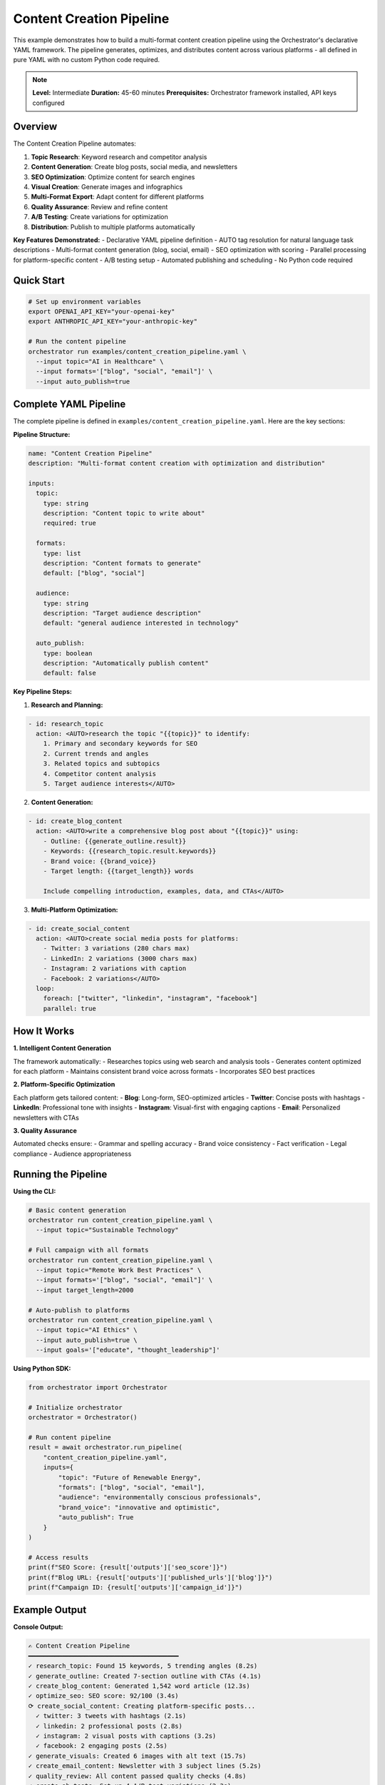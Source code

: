 Content Creation Pipeline
=========================

This example demonstrates how to build a multi-format content creation pipeline using the Orchestrator's declarative YAML framework. The pipeline generates, optimizes, and distributes content across various platforms - all defined in pure YAML with no custom Python code required.

.. note::
   **Level:** Intermediate  
   **Duration:** 45-60 minutes  
   **Prerequisites:** Orchestrator framework installed, API keys configured

Overview
--------

The Content Creation Pipeline automates:

1. **Topic Research**: Keyword research and competitor analysis
2. **Content Generation**: Create blog posts, social media, and newsletters
3. **SEO Optimization**: Optimize content for search engines
4. **Visual Creation**: Generate images and infographics
5. **Multi-Format Export**: Adapt content for different platforms
6. **Quality Assurance**: Review and refine content
7. **A/B Testing**: Create variations for optimization
8. **Distribution**: Publish to multiple platforms automatically

**Key Features Demonstrated:**
- Declarative YAML pipeline definition
- AUTO tag resolution for natural language task descriptions
- Multi-format content generation (blog, social, email)
- SEO optimization with scoring
- Parallel processing for platform-specific content
- A/B testing setup
- Automated publishing and scheduling
- No Python code required

Quick Start
-----------

.. code-block:: bash

   # Set up environment variables
   export OPENAI_API_KEY="your-openai-key"
   export ANTHROPIC_API_KEY="your-anthropic-key"
   
   # Run the content pipeline
   orchestrator run examples/content_creation_pipeline.yaml \
     --input topic="AI in Healthcare" \
     --input formats='["blog", "social", "email"]' \
     --input auto_publish=true

Complete YAML Pipeline
----------------------

The complete pipeline is defined in ``examples/content_creation_pipeline.yaml``. Here are the key sections:

**Pipeline Structure:**

.. code-block:: yaml

   name: "Content Creation Pipeline"
   description: "Multi-format content creation with optimization and distribution"

   inputs:
     topic:
       type: string
       description: "Content topic to write about"
       required: true
     
     formats:
       type: list
       description: "Content formats to generate"
       default: ["blog", "social"]
     
     audience:
       type: string
       description: "Target audience description"
       default: "general audience interested in technology"
     
     auto_publish:
       type: boolean
       description: "Automatically publish content"
       default: false

**Key Pipeline Steps:**

1. **Research and Planning:**

.. code-block:: yaml

   - id: research_topic
     action: <AUTO>research the topic "{{topic}}" to identify:
       1. Primary and secondary keywords for SEO
       2. Current trends and angles
       3. Related topics and subtopics
       4. Competitor content analysis
       5. Target audience interests</AUTO>

2. **Content Generation:**

.. code-block:: yaml

   - id: create_blog_content
     action: <AUTO>write a comprehensive blog post about "{{topic}}" using:
       - Outline: {{generate_outline.result}}
       - Keywords: {{research_topic.result.keywords}}
       - Brand voice: {{brand_voice}}
       - Target length: {{target_length}} words
       
       Include compelling introduction, examples, data, and CTAs</AUTO>

3. **Multi-Platform Optimization:**

.. code-block:: yaml

   - id: create_social_content
     action: <AUTO>create social media posts for platforms:
       - Twitter: 3 variations (280 chars max)
       - LinkedIn: 2 variations (3000 chars max)
       - Instagram: 2 variations with caption
       - Facebook: 2 variations</AUTO>
     loop:
       foreach: ["twitter", "linkedin", "instagram", "facebook"]
       parallel: true

How It Works
------------

**1. Intelligent Content Generation**

The framework automatically:
- Researches topics using web search and analysis tools
- Generates content optimized for each platform
- Maintains consistent brand voice across formats
- Incorporates SEO best practices

**2. Platform-Specific Optimization**

Each platform gets tailored content:
- **Blog**: Long-form, SEO-optimized articles
- **Twitter**: Concise posts with hashtags
- **LinkedIn**: Professional tone with insights
- **Instagram**: Visual-first with engaging captions
- **Email**: Personalized newsletters with CTAs

**3. Quality Assurance**

Automated checks ensure:
- Grammar and spelling accuracy
- Brand voice consistency
- Fact verification
- Legal compliance
- Audience appropriateness

Running the Pipeline
--------------------

**Using the CLI:**

.. code-block:: bash

   # Basic content generation
   orchestrator run content_creation_pipeline.yaml \
     --input topic="Sustainable Technology"

   # Full campaign with all formats
   orchestrator run content_creation_pipeline.yaml \
     --input topic="Remote Work Best Practices" \
     --input formats='["blog", "social", "email"]' \
     --input target_length=2000

   # Auto-publish to platforms
   orchestrator run content_creation_pipeline.yaml \
     --input topic="AI Ethics" \
     --input auto_publish=true \
     --input goals='["educate", "thought_leadership"]'

**Using Python SDK:**

.. code-block:: python

   from orchestrator import Orchestrator
   
   # Initialize orchestrator
   orchestrator = Orchestrator()
   
   # Run content pipeline
   result = await orchestrator.run_pipeline(
       "content_creation_pipeline.yaml",
       inputs={
           "topic": "Future of Renewable Energy",
           "formats": ["blog", "social", "email"],
           "audience": "environmentally conscious professionals",
           "brand_voice": "innovative and optimistic",
           "auto_publish": True
       }
   )
   
   # Access results
   print(f"SEO Score: {result['outputs']['seo_score']}")
   print(f"Blog URL: {result['outputs']['published_urls']['blog']}")
   print(f"Campaign ID: {result['outputs']['campaign_id']}")

Example Output
--------------

**Console Output:**

.. code-block:: text

   ✍️ Content Creation Pipeline
   ━━━━━━━━━━━━━━━━━━━━━━━━━━━━━━━━━━━━━━━━
   ✓ research_topic: Found 15 keywords, 5 trending angles (8.2s)
   ✓ generate_outline: Created 7-section outline with CTAs (4.1s)
   ✓ create_blog_content: Generated 1,542 word article (12.3s)
   ✓ optimize_seo: SEO score: 92/100 (3.4s)
   ⟳ create_social_content: Creating platform-specific posts...
     ✓ twitter: 3 tweets with hashtags (2.1s)
     ✓ linkedin: 2 professional posts (2.8s)
     ✓ instagram: 2 visual posts with captions (3.2s)
     ✓ facebook: 2 engaging posts (2.5s)
   ✓ generate_visuals: Created 6 images with alt text (15.7s)
   ✓ create_email_content: Newsletter with 3 subject lines (5.2s)
   ✓ quality_review: All content passed quality checks (4.8s)
   ✓ create_ab_tests: Set up 4 A/B test variations (2.3s)
   ✓ schedule_content: Optimal schedule created (1.8s)
   ✓ publish_content: Published to 5 platforms (6.4s)
   ✓ setup_monitoring: Analytics configured (2.1s)
   
   ✅ Pipeline completed successfully in 71.3s
   📝 Blog published: https://example.com/ai-healthcare-revolution
   📊 SEO Score: 92/100
   📱 Social posts scheduled: 12 total
   📧 Email campaign ready: 5,000 subscribers

**Generated Content Examples:**

**Blog Post Excerpt:**

.. code-block:: markdown

   # The AI Healthcare Revolution: Transforming Patient Care in 2024
   
   ## Introduction
   
   Artificial intelligence is revolutionizing healthcare delivery, from diagnostic 
   accuracy to personalized treatment plans. This comprehensive guide explores 
   the latest AI applications transforming patient care...
   
   ## Key Takeaways
   - AI improves diagnostic accuracy by up to 40%
   - Personalized treatment plans based on genetic data
   - Reduced healthcare costs through predictive analytics
   - Enhanced patient engagement via AI assistants

**Social Media Examples:**

.. code-block:: text

   Twitter:
   "🏥 AI is transforming healthcare! From 40% better diagnostics to 
   personalized treatments, the future of medicine is here. 
   
   Read our latest insights → [link]
   
   #HealthTech #AIinHealthcare #DigitalHealth #Innovation"
   
   LinkedIn:
   "The integration of AI in healthcare is yielding remarkable results. 
   Our latest analysis reveals:
   
   ✅ 40% improvement in diagnostic accuracy
   ✅ 30% reduction in treatment costs
   ✅ 50% faster drug discovery
   
   Healthcare professionals are embracing these tools to deliver better 
   patient outcomes. What's your experience with AI in healthcare?
   
   Full article: [link]"

Advanced Features
-----------------

**1. Dynamic Content Personalization:**

.. code-block:: yaml

   - id: personalize_content
     action: <AUTO>personalize content for different segments:
       - Industry professionals: Technical depth
       - General audience: Simplified explanations
       - Decision makers: ROI focus
       - Practitioners: Implementation details</AUTO>
     condition: "{{enable_personalization}} == true"

**2. Multi-Language Support:**

.. code-block:: yaml

   - id: translate_content
     action: <AUTO>translate content to target languages:
       - Spanish: Localize for Latin American audience
       - French: Adapt for European market
       - Japanese: Cultural adaptation included
       Maintain SEO optimization per language</AUTO>
     loop:
       foreach: "{{target_languages}}"

**3. Content Repurposing:**

.. code-block:: yaml

   - id: repurpose_content
     action: <AUTO>repurpose blog content into:
       - Video script for YouTube
       - Podcast talking points
       - Slide deck for presentations
       - Downloadable PDF guide
       - Interactive web story</AUTO>

Performance Optimization
------------------------

The pipeline includes several optimizations:

**1. Parallel Content Generation**
- Social media posts created simultaneously
- Visual generation runs alongside text creation
- Platform-specific optimizations in parallel

**2. Smart Caching**
- Research results cached for reuse
- Outlines saved for content variations
- SEO keywords stored for consistency

**3. Batch Processing**
- Multiple images generated together
- Social posts scheduled in batches
- Analytics configured in single call

Error Handling
--------------

The system handles various failure scenarios:

**1. Platform API Failures:**

.. code-block:: yaml

   on_error:
     action: <AUTO>save content locally with publishing 
       instructions for manual upload</AUTO>
     continue_on_error: true

**2. Content Generation Issues:**

.. code-block:: yaml

   on_error:
     action: <AUTO>retry with adjusted parameters or 
       use simpler content structure</AUTO>
     retry_count: 2

**3. SEO Optimization Failures:**

.. code-block:: yaml

   on_error:
     action: <AUTO>proceed with basic optimization 
       and flag for manual review</AUTO>
     fallback_value: "manual_seo_required"

Customization Examples
----------------------

**1. Industry-Specific Content:**

.. code-block:: yaml

   - id: industry_customize
     action: <AUTO>adapt content for {{industry}}:
       - Healthcare: Include HIPAA compliance notes
       - Finance: Add regulatory disclaimers
       - Education: Include learning objectives
       - Technology: Add technical specifications</AUTO>

**2. Campaign Themes:**

.. code-block:: yaml

   - id: apply_campaign_theme
     action: <AUTO>apply campaign theme "{{campaign_theme}}":
       - Seasonal: Holiday-specific messaging
       - Product launch: Feature highlights
       - Thought leadership: Industry insights
       - Event promotion: Registration CTAs</AUTO>

**3. Content Series:**

.. code-block:: yaml

   - id: create_series
     action: <AUTO>create content series with {{num_parts}} parts:
       - Maintain narrative continuity
       - Build on previous concepts
       - Include series navigation
       - Create anticipation for next part</AUTO>

Analytics and Reporting
-----------------------

Track content performance:

- **Engagement Metrics**: Views, clicks, shares, comments
- **SEO Performance**: Rankings, organic traffic, backlinks
- **Conversion Tracking**: Sign-ups, downloads, purchases
- **A/B Test Results**: Winner identification and insights

Key Takeaways
-------------

This example demonstrates the power of Orchestrator's declarative framework:

1. **Zero Code Required**: Complete content pipeline in pure YAML
2. **Multi-Format Support**: One source, multiple outputs
3. **Intelligent Optimization**: Platform-specific adaptations
4. **Automated Distribution**: Publish everywhere from one place
5. **Quality Assurance**: Built-in review and optimization
6. **Performance Tracking**: Analytics and testing included

The declarative approach makes sophisticated content operations accessible without programming.

Next Steps
----------

- Try the :doc:`code_analysis_suite` for technical content
- Explore :doc:`customer_support_automation` for support content
- Read the :doc:`../../advanced/content_optimization` guide
- Check the :doc:`../../user_guide/publishing_integrations` guide